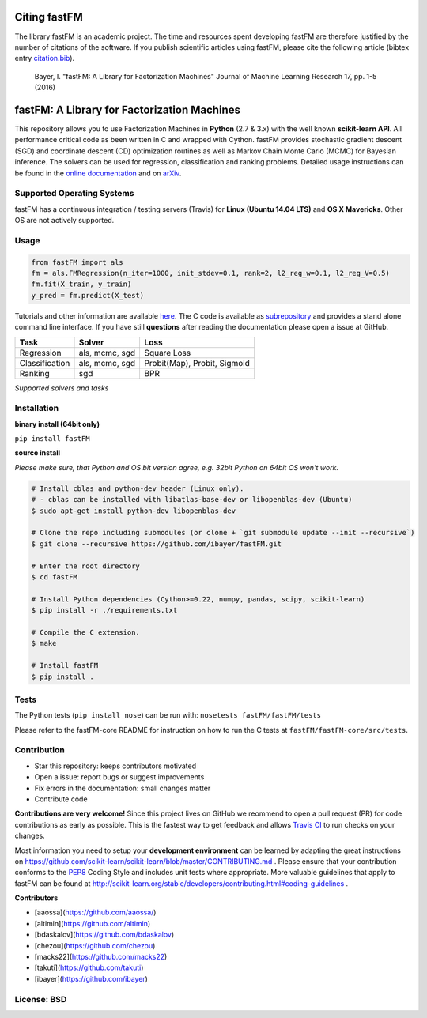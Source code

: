 Citing fastFM
=============

The library fastFM is an academic project. The time and resources spent developing fastFM are therefore justified 
by the number of citations of the software. If you publish scientific articles using fastFM, please cite the following article (bibtex entry `citation.bib <http://jmlr.org/papers/v17/15-355.bib>`_).

    Bayer, I. "fastFM: A Library for Factorization Machines" Journal of Machine Learning Research 17, pp. 1-5 (2016)


fastFM: A Library for Factorization Machines
============================================

.. image:: https://travis-ci.org/ibayer/fastFM.svg?branch=master
   :target: https://travis-ci.org/ibayer/fastFM
   
   
.. image:: https://img.shields.io/badge/platform-OSX|Linux-lightgrey.svg
  :target: https://travis-ci.org/ibayer/fastFM
  
.. image:: https://img.shields.io/pypi/l/Django.svg   
   :target: https://travis-ci.org/ibayer/fastFM

This repository allows you to use Factorization Machines in **Python** (2.7 & 3.x) with the well known **scikit-learn API**.
All performance critical code as been written in C and wrapped with Cython. fastFM provides 
stochastic gradient descent (SGD) and coordinate descent (CD) optimization routines as well as Markov Chain Monte Carlo (MCMC) for Bayesian inference.
The solvers can be used for regression, classification and ranking problems. Detailed usage instructions can be found in the `online documentation  <http://ibayer.github.io/fastFM>`_ and on `arXiv <http://arxiv.org/abs/1505.00641>`_.

Supported Operating Systems
---------------------------
fastFM has a continuous integration / testing servers (Travis) for **Linux (Ubuntu 14.04 LTS)**
and **OS X Mavericks**. Other OS are not actively supported.

Usage
-----
.. code-block:: python

    from fastFM import als
    fm = als.FMRegression(n_iter=1000, init_stdev=0.1, rank=2, l2_reg_w=0.1, l2_reg_V=0.5)
    fm.fit(X_train, y_train)
    y_pred = fm.predict(X_test)


Tutorials and other information are available `here <http://arxiv.org/abs/1505.00641>`_.
The C code is available as `subrepository <https://github.com/ibayer/fastFM-core>`_ and provides 
a stand alone command line interface. If you have still **questions** after reading the documentation please open a issue at GitHub.

+----------------+------------------+-----------------------------+
| Task           | Solver           | Loss                        |
+================+==================+=============================+
| Regression     | als, mcmc, sgd   | Square Loss                 |
+----------------+------------------+-----------------------------+
| Classification | als, mcmc, sgd   | Probit(Map), Probit, Sigmoid|
+----------------+------------------+-----------------------------+
| Ranking        | sgd              | BPR                         |
+----------------+------------------+-----------------------------+
*Supported solvers and tasks*

Installation
------------

**binary install (64bit only)**

``pip install fastFM``

**source install**

*Please make sure, that Python and OS bit version agree, e.g. 32bit Python on 64bit OS won't work.*

.. code-block:: bash

    # Install cblas and python-dev header (Linux only).
    # - cblas can be installed with libatlas-base-dev or libopenblas-dev (Ubuntu)
    $ sudo apt-get install python-dev libopenblas-dev

    # Clone the repo including submodules (or clone + `git submodule update --init --recursive`)
    $ git clone --recursive https://github.com/ibayer/fastFM.git

    # Enter the root directory
    $ cd fastFM

    # Install Python dependencies (Cython>=0.22, numpy, pandas, scipy, scikit-learn)
    $ pip install -r ./requirements.txt

    # Compile the C extension.
    $ make

    # Install fastFM
    $ pip install .


Tests
-----

The Python tests (``pip install nose``) can be run with:
``nosetests fastFM/fastFM/tests``

Please refer to the fastFM-core README for instruction on how to run the C tests at ``fastFM/fastFM-core/src/tests``.

Contribution
------------

* Star this repository: keeps contributors motivated
* Open a issue: report bugs or suggest improvements
* Fix errors in the documentation: small changes matter
* Contribute code

**Contributions are very welcome!** Since this project lives on GitHub we reommend 
to open a pull request (PR) for code contributions as early as possible. This is the 
fastest way to get feedback and allows `Travis CI <https://travis-ci.org/ibayer/fastFM>`_ to run checks on your changes.

Most information you need to setup your **development environment** can be learned by adapting the great instructions on https://github.com/scikit-learn/scikit-learn/blob/master/CONTRIBUTING.md . Please ensure that your contribution conforms to the `PEP8 <http://www.python.org/dev/peps/pep-0008/>`_ Coding Style and includes unit tests where appropriate. More valuable guidelines that apply to fastFM can be found at http://scikit-learn.org/stable/developers/contributing.html#coding-guidelines .


**Contributors**

* [aaossa](https://github.com/aaossa/)
* [altimin](https://github.com/altimin)
* [bdaskalov](https://github.com/bdaskalov)
* [chezou](https://github.com/chezou)
* [macks22](https://github.com/macks22)
* [takuti](https://github.com/takuti)
* [ibayer](https://github.com/ibayer)

License: BSD
------------
